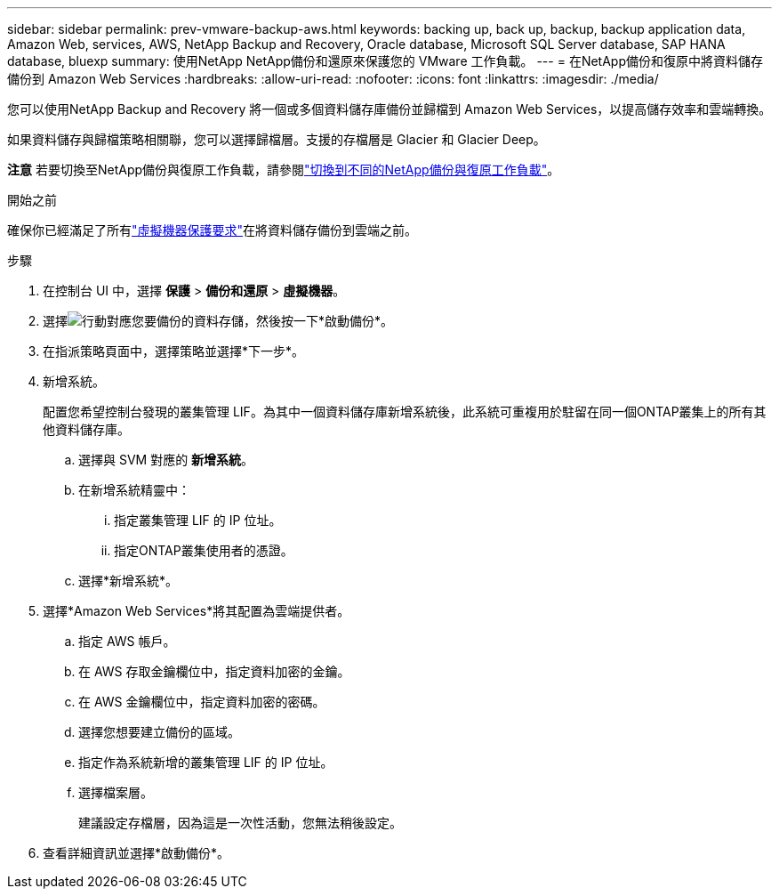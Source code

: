 ---
sidebar: sidebar 
permalink: prev-vmware-backup-aws.html 
keywords: backing up, back up, backup, backup application data, Amazon Web, services, AWS, NetApp Backup and Recovery, Oracle database, Microsoft SQL Server database, SAP HANA database, bluexp 
summary: 使用NetApp NetApp備份和還原來保護您的 VMware 工作負載。 
---
= 在NetApp備份和復原中將資料儲存備份到 Amazon Web Services
:hardbreaks:
:allow-uri-read: 
:nofooter: 
:icons: font
:linkattrs: 
:imagesdir: ./media/


[role="lead"]
您可以使用NetApp Backup and Recovery 將一個或多個資料儲存庫備份並歸檔到 Amazon Web Services，以提高儲存效率和雲端轉換。

如果資料儲存與歸檔策略相關聯，您可以選擇歸檔層。支援的存檔層是 Glacier 和 Glacier Deep。

[]
====
*注意* 若要切換至NetApp備份與復原工作負載，請參閱link:br-start-switch-ui.html["切換到不同的NetApp備份與復原工作負載"]。

====
.開始之前
確保你已經滿足了所有link:prev-vmware-prereqs.html["虛擬機器保護要求"]在將資料儲存備份到雲端之前。

.步驟
. 在控制台 UI 中，選擇 *保護* > *備份和還原* > *虛擬機器*。
. 選擇image:icon-action.png["行動"]對應您要備份的資料存儲，然後按一下*啟動備份*。
. 在指派策略頁面中，選擇策略並選擇*下一步*。
. 新增系統。
+
配置您希望控制台發現的叢集管理 LIF。為其中一個資料儲存庫新增系統後，此系統可重複用於駐留在同一個ONTAP叢集上的所有其他資料儲存庫。

+
.. 選擇與 SVM 對應的 *新增系統*。
.. 在新增系統精靈中：
+
... 指定叢集管理 LIF 的 IP 位址。
... 指定ONTAP叢集使用者的憑證。


.. 選擇*新增系統*。


. 選擇*Amazon Web Services*將其配置為雲端提供者。
+
.. 指定 AWS 帳戶。
.. 在 AWS 存取金鑰欄位中，指定資料加密的金鑰。
.. 在 AWS 金鑰欄位中，指定資料加密的密碼。
.. 選擇您想要建立備份的區域。
.. 指定作為系統新增的叢集管理 LIF 的 IP 位址。
.. 選擇檔案層。
+
建議設定存檔層，因為這是一次性活動，您無法稍後設定。



. 查看詳細資訊並選擇*啟動備份*。

